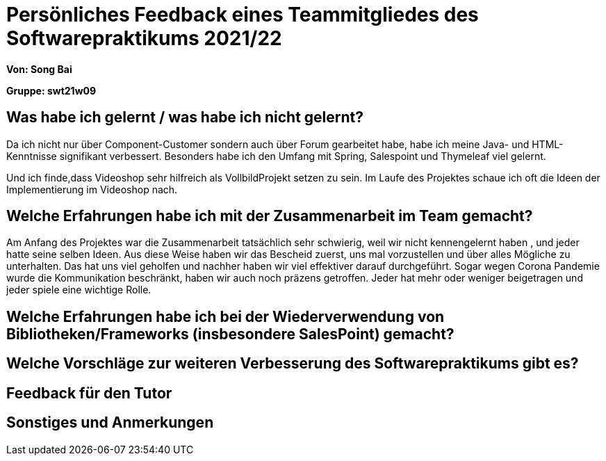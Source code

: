 = Persönliches Feedback eines Teammitgliedes des Softwarepraktikums 2021/22
// Auch wenn der Bogen nicht anonymisiert ist, dürfen Sie gern Ihre Meinung offen kundtun.
// Sowohl positive als auch negative Anmerkungen werden gern gesehen und zur stetigen Verbesserung genutzt.
// Versuchen Sie in dieser Auswertung also stets sowohl Positives wie auch Negatives zu erwähnen.

**Von: Song Bai**

**Gruppe: swt21w09**

== Was habe ich gelernt / was habe ich nicht gelernt?
// Ausführung der positiven und negativen Erfahrungen, die im Softwarepraktikum gesammelt wurden
Da ich nicht nur über Component-Customer sondern auch über Forum gearbeitet habe, habe ich meine Java- und HTML-Kenntnisse signifikant verbessert.
Besonders habe ich den Umfang mit Spring, Salespoint und Thymeleaf viel gelernt.

Und ich finde,dass Videoshop sehr hilfreich als VollbildProjekt setzen zu sein. Im Laufe des Projektes schaue ich oft die Ideen der Implementierung im Videoshop nach.

== Welche Erfahrungen habe ich mit der Zusammenarbeit im Team gemacht?
// Kurze Beschreibung der Zusammenarbeit im Team. Was lief gut? Was war verbesserungswürdig? Was würden Sie das nächste Mal anders machen?
Am Anfang des Projektes war die Zusammenarbeit tatsächlich sehr schwierig, weil wir nicht kennengelernt haben , und jeder hatte seine selben Ideen.
Aus diese Weise haben wir das Bescheid zuerst, uns mal vorzustellen und über alles Mögliche zu unterhalten. Das hat uns viel geholfen und nachher 
haben wir viel effektiver darauf durchgeführt. Sogar wegen Corona Pandemie wurde die Kommunikation beschränkt, haben wir auch noch präzens getroffen.
Jeder hat mehr oder weniger beigetragen und jeder spiele eine wichtige Rolle.

== Welche Erfahrungen habe ich bei der Wiederverwendung von Bibliotheken/Frameworks (insbesondere SalesPoint) gemacht?
// Einschätzung der Arbeit mit den bereitgestellten und zusätzlich genutzten Frameworks. Was War gut? Was war verbesserungswürdig?

== Welche Vorschläge zur weiteren Verbesserung des Softwarepraktikums gibt es?
// Möglichst mit Beschreibung, warum die Umsetzung des von Ihnen angebrachten Vorschlages nötig ist.

== Feedback für den Tutor
// Fühlten Sie sich durch den vom Lehrstuhl bereitgestellten Tutor gut betreut? Was war positiv? Was war verbesserungswürdig?

== Sonstiges und Anmerkungen
// Welche Aspekte fanden in den oben genannten Punkten keine Erwähnung?
